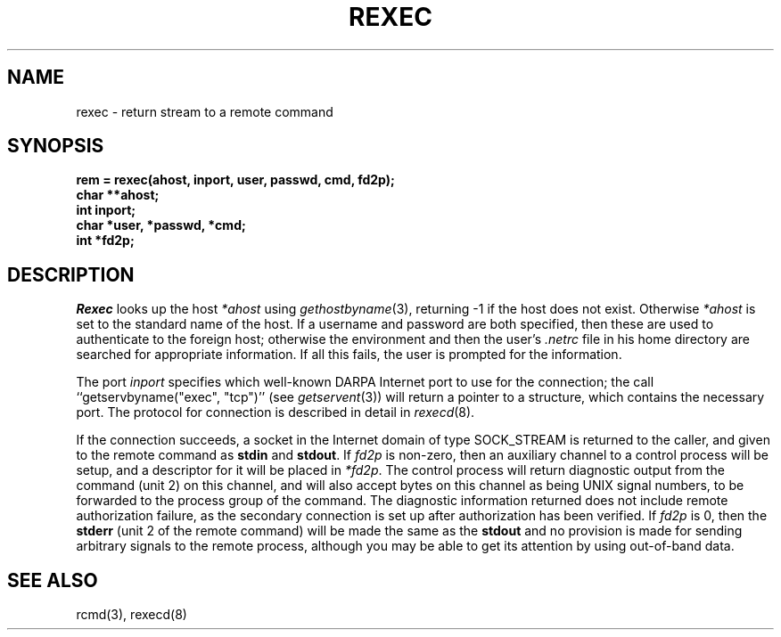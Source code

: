 .\" Copyright (c) 1983 The Regents of the University of California.
.\" All rights reserved.
.\"
.\" Redistribution and use in source and binary forms are permitted
.\" provided that the above copyright notice and this paragraph are
.\" duplicated in all such forms and that any documentation,
.\" advertising materials, and other materials related to such
.\" distribution and use acknowledge that the software was developed
.\" by the University of California, Berkeley.  The name of the
.\" University may not be used to endorse or promote products derived
.\" from this software without specific prior written permission.
.\" THIS SOFTWARE IS PROVIDED ``AS IS'' AND WITHOUT ANY EXPRESS OR
.\" IMPLIED WARRANTIES, INCLUDING, WITHOUT LIMITATION, THE IMPLIED
.\" WARRANTIES OF MERCHANTABILITY AND FITNESS FOR A PARTICULAR PURPOSE.
.\"
.\"	@(#)rexec.3	6.6 (Berkeley) 2/14/89
.\"
.TH REXEC 3 "February 14, 1989"
.UC 5
.SH NAME
rexec \- return stream to a remote command
.SH SYNOPSIS
.nf
.PP
.B "rem = rexec(ahost, inport, user, passwd, cmd, fd2p);"
.B char **ahost;
.B int inport;
.B "char *user, *passwd, *cmd;"
.B int *fd2p;
.fi
.SH DESCRIPTION
.I Rexec
looks up the host
.I *ahost
using
.IR gethostbyname (3),
returning \-1 if the host does not exist.
Otherwise
.I *ahost
is set to the standard name of the host.
If a username and password are both specified, then these
are used to authenticate to the foreign host; otherwise
the environment and then the user's
.I .netrc
file in his
home directory are searched for appropriate information.
If all this fails, the user is prompted for the information.
.PP
The port
.I inport
specifies which well-known DARPA Internet port to use for
the connection; the call ``getservbyname("exec", "tcp")'' (see 
.IR getservent (3))
will return a pointer to a structure, which contains the
necessary port.
The protocol for connection is described in detail in
.IR rexecd (8).
.PP
If the connection succeeds,
a socket in the Internet domain of type SOCK_STREAM is returned to
the caller, and given to the remote command as
.B stdin
and
.BR stdout .
If
.I fd2p
is non-zero, then an auxiliary channel to a control
process will be setup, and a descriptor for it will be placed
in
.IR *fd2p .
The control process will return diagnostic
output from the command (unit 2) on this channel, and will also
accept bytes on this channel as being UNIX signal numbers, to be
forwarded to the process group of the command.  The diagnostic
information returned does not include remote authorization failure,
as the secondary connection is set up after authorization has been
verified.
If
.I fd2p
is 0, then the 
.B stderr
(unit 2 of the remote
command) will be made the same as the 
.B stdout
and no
provision is made for sending arbitrary signals to the remote process,
although you may be able to get its attention by using out-of-band data.
.SH SEE ALSO
rcmd(3), rexecd(8)
